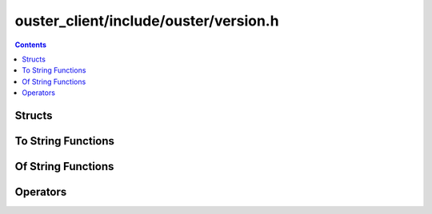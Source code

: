 ======================================
ouster_client/include/ouster/version.h
======================================

.. contents::

Structs
=======

.. doxygenstruct:: ouster::util::version
    :members:

To String Functions
===================

.. doxygenfunction:: ouster::util::to_string

Of String Functions
===================

.. doxygenfunction:: ouster::util::version_of_string

Operators
=========

.. doxygengroup:: ouster_client_version_operators
    :content-only:
      
